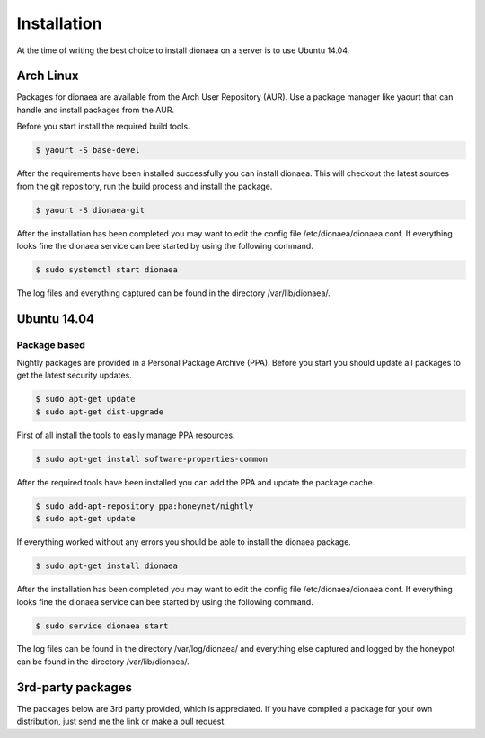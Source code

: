 Installation
============

At the time of writing the best choice to install dionaea on a server is to use Ubuntu 14.04.

Arch Linux
----------

Packages for dionaea are available from the Arch User Repository (AUR).
Use a package manager like yaourt that can handle and install packages from the AUR.

Before you start install the required build tools.

.. code-block:: console

    $ yaourt -S base-devel

After the requirements have been installed successfully you can install dionaea.
This will checkout the latest sources from the git repository, run the build process and install the package.

.. code-block:: console

    $ yaourt -S dionaea-git

After the installation has been completed you may want to edit the config file /etc/dionaea/dionaea.conf.
If everything looks fine the dionaea service can bee started by using the following command.

.. code-block:: console

    $ sudo systemctl start dionaea

The log files and everything captured can be found in the directory /var/lib/dionaea/.

Ubuntu 14.04
------------

Package based
^^^^^^^^^^^^^

Nightly packages are provided in a Personal Package Archive (PPA).
Before you start you should update all packages to get the latest security updates.

.. code-block:: console

    $ sudo apt-get update
    $ sudo apt-get dist-upgrade


First of all install the tools to easily manage PPA resources.

.. code-block:: console

    $ sudo apt-get install software-properties-common

After the required tools have been installed you can add the PPA and update the package cache.

.. code-block:: console

    $ sudo add-apt-repository ppa:honeynet/nightly
    $ sudo apt-get update

If everything worked without any errors you should be able to install the dionaea package.


.. code-block:: console

    $ sudo apt-get install dionaea

After the installation has been completed you may want to edit the config file /etc/dionaea/dionaea.conf.
If everything looks fine the dionaea service can bee started by using the following command.

.. code-block:: console

    $ sudo service dionaea start

The log files can be found in the directory /var/log/dionaea/ and everything else captured and logged by the honeypot can be found in the directory /var/lib/dionaea/.

3rd-party packages
------------------

The packages below are 3rd party provided, which is appreciated.
If you have compiled a package for your own distribution, just send me the link or make a pull request.
